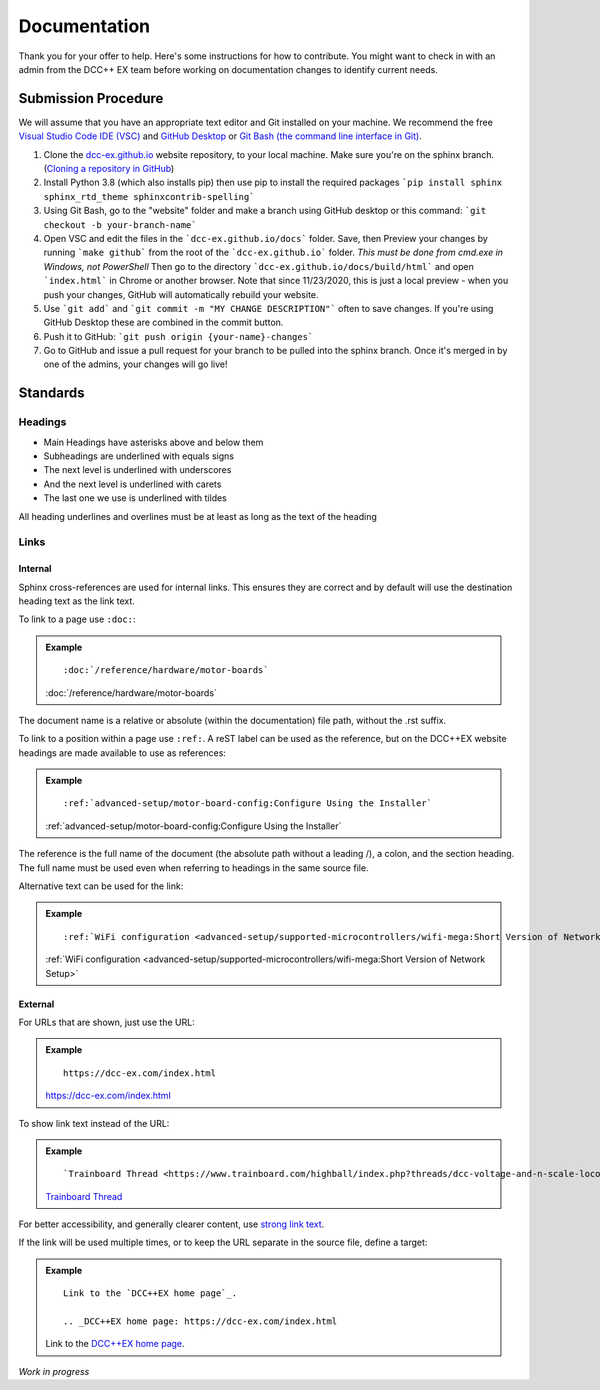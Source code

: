 ***************
Documentation
***************

Thank you for your offer to help. Here's some instructions for how to contribute. You might want to check in with an admin from the DCC++ EX team before working on documentation changes to identify current needs.

Submission Procedure
======================

We will assume that you have an appropriate text editor and Git installed on your machine. We recommend the free `Visual Studio Code IDE (VSC) <https://code.visualstudio.com/>`_ and `GitHub Desktop <https://desktop.github.com/>`_ or `Git Bash (the command line interface in Git) <https://git-scm.com/downloads>`_.

1. Clone the `dcc-ex.github.io <https://github.com/DCC-EX/dcc-ex.github.io/tree/sphinx>`_ website repository, to your local machine. Make sure you're on the sphinx branch. (`Cloning a repository in GitHub <https://help.github.com/en/github/creating-cloning-and-archiving-repositories/cloning-a-repository>`_)

2. Install Python 3.8 (which also installs pip) then use pip to install the required packages ```pip install sphinx sphinx_rtd_theme sphinxcontrib-spelling```

3. Using Git Bash, go to the "website" folder and make a branch using GitHub desktop or this command: ```git checkout -b your-branch-name```

4. Open VSC and edit the files in the ```dcc-ex.github.io/docs``` folder. Save, then Preview your changes by running ```make github``` from the root of the ```dcc-ex.github.io``` folder. *This must be done from cmd.exe in Windows, not PowerShell* Then go to the directory ```dcc-ex.github.io/docs/build/html``` and open ```index.html``` in Chrome or another browser. Note that since 11/23/2020, this is just a local preview - when you push your changes, GitHub will automatically rebuild your website.

5. Use ```git add``` and ```git commit -m "MY CHANGE DESCRIPTION"``` often to save changes. If you're using GitHub Desktop these are combined in the commit button.

6. Push it to GitHub: ```git push origin {your-name}-changes```

7. Go to GitHub and issue a pull request for your branch to be pulled into the sphinx branch. Once it's merged in by one of the admins, your changes will go live!

Standards
==========

.. highlight:: rst

Headings
--------

* Main Headings have asterisks above and below them
* Subheadings are underlined with equals signs
* The next level is underlined with underscores
* And the next level is underlined with carets
* The last one we use is underlined with tildes

All heading underlines and overlines must be at least as long as the text of the heading

Links
-----

Internal
^^^^^^^^

Sphinx cross-references are used for internal links. This ensures they are
correct and by default will use the destination heading text as the link text.

To link to a page use ``:doc:``:

.. admonition:: Example

    ::

        :doc:`/reference/hardware/motor-boards`

    :doc:`/reference/hardware/motor-boards`

The document name is a relative or absolute (within the documentation) file
path, without the .rst suffix.

To link to a position within a page use ``:ref:``. A reST label can be used as
the reference, but on the DCC++EX website headings are made available to use as
references:

.. admonition:: Example

    ::

        :ref:`advanced-setup/motor-board-config:Configure Using the Installer`

    :ref:`advanced-setup/motor-board-config:Configure Using the Installer`

The reference is the full name of the document (the absolute path without
a leading /), a colon, and the section heading. The full name must be used
even when referring to headings in the same source file.

Alternative text can be used for the link:

.. admonition:: Example

    ::

        :ref:`WiFi configuration <advanced-setup/supported-microcontrollers/wifi-mega:Short Version of Network Setup>`

    :ref:`WiFi configuration <advanced-setup/supported-microcontrollers/wifi-mega:Short Version of Network Setup>`

External
^^^^^^^^

For URLs that are shown, just use the URL:

.. admonition:: Example

    ::

        https://dcc-ex.com/index.html

    https://dcc-ex.com/index.html

To show link text instead of the URL:

.. admonition:: Example

    ::

        `Trainboard Thread <https://www.trainboard.com/highball/index.php?threads/dcc-voltage-and-n-scale-locomotives.56342/>`_

    `Trainboard Thread <https://www.trainboard.com/highball/index.php?threads/dcc-voltage-and-n-scale-locomotives.56342/>`_

For better accessibility, and generally clearer content, use `strong link text <https://developer.mozilla.org/en-US/docs/Web/HTML/Element/a#accessibility>`_.

If the link will be used multiple times, or to keep the URL separate in the
source file, define a target:

.. admonition:: Example

    ::

        Link to the `DCC++EX home page`_.

        .. _DCC++EX home page: https://dcc-ex.com/index.html

    Link to the `DCC++EX home page <https://dcc-ex.com/index.html>`_.

*Work in progress*
